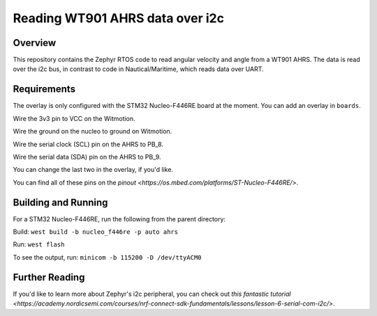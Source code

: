 .. _blinky-sample:

Reading WT901 AHRS data over i2c
######

Overview
********

This repository contains the Zephyr RTOS code to read angular velocity and angle from a WT901 AHRS.
The data is read over the i2c bus, in contrast to code in Nautical/Maritime, which reads data over UART.

Requirements
************

The overlay is only configured with the STM32 Nucleo-F446RE board at the moment.
You can add an overlay in ``boards``.

Wire the 3v3 pin to VCC on the Witmotion.

Wire the ground on the nucleo to ground on Witmotion.

Wire the serial clock (SCL) pin on the AHRS to PB_8.

Wire the serial data (SDA) pin on the AHRS to PB_9.

You can change the last two in the overlay, if you'd like.

You can find all of these pins on the `pinout <https://os.mbed.com/platforms/ST-Nucleo-F446RE/>`.

Building and Running
********************

For a STM32 Nucleo-F446RE, run the following from the parent directory:

Build:
``west build -b nucleo_f446re -p auto ahrs``

Run:
``west flash``

To see the output, run:
``minicom -b 115200 -D /dev/ttyACM0``

Further Reading
***************

If you'd like to learn more about Zephyr's i2c peripheral, you can check out `this fantastic tutorial <https://academy.nordicsemi.com/courses/nrf-connect-sdk-fundamentals/lessons/lesson-6-serial-com-i2c/>`.
